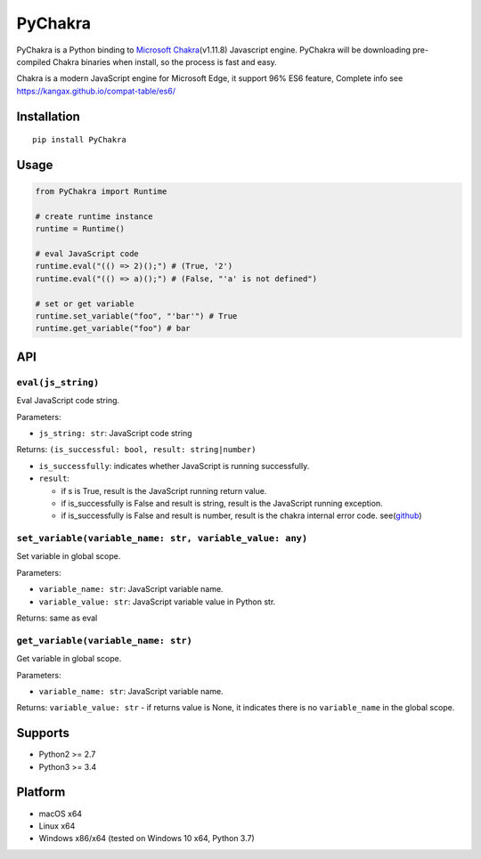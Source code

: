 PyChakra
========

|Build Status| |LICENSE| |VERSION| |DL|

PyChakra is a Python binding to `Microsoft Chakra`_\ (v1.11.8)
Javascript engine. PyChakra will be downloading pre-compiled Chakra
binaries when install, so the process is fast and easy.

Chakra is a modern JavaScript engine for Microsoft Edge, it support 96%
ES6 feature, Complete info see
https://kangax.github.io/compat-table/es6/

Installation
------------

::

   pip install PyChakra

Usage
-----

.. code:: python

   from PyChakra import Runtime

   # create runtime instance
   runtime = Runtime()

   # eval JavaScript code
   runtime.eval("(() => 2)();") # (True, '2')
   runtime.eval("(() => a)();") # (False, "'a' is not defined")

   # set or get variable
   runtime.set_variable("foo", "'bar'") # True
   runtime.get_variable("foo") # bar

API
---

``eval(js_string)``
~~~~~~~~~~~~~~~~~~~

Eval JavaScript code string.

Parameters:

-  ``js_string: str``: JavaScript code string

Returns: ``(is_successful: bool, result: string|number)``

-  ``is_successfully``: indicates whether JavaScript is running
   successfully.
-  ``result``:

   -  if s is True, result is the JavaScript running return value.
   -  if is_successfully is False and result is string, result is the
      JavaScript running exception.
   -  if is_successfully is False and result is number, result is the
      chakra internal error code. see(\ `github`_)

``set_variable(variable_name: str, variable_value: any)``
~~~~~~~~~~~~~~~~~~~~~~~~~~~~~~~~~~~~~~~~~~~~~~~~~~~~~~~~~

Set variable in global scope.

Parameters:

-  ``variable_name: str``: JavaScript variable name.
-  ``variable_value: str``: JavaScript variable value in Python str.

Returns: same as eval

``get_variable(variable_name: str)``
~~~~~~~~~~~~~~~~~~~~~~~~~~~~~~~~~~~~

Get variable in global scope.

Parameters:

-  ``variable_name: str``: JavaScript variable name.

Returns: ``variable_value: str`` - if returns value is None, it
indicates there is no ``variable_name`` in the global scope.

Supports
--------

-  Python2 >= 2.7
-  Python3 >= 3.4

Platform
--------

-  macOS x64
-  Linux x64
-  Windows x86/x64 (tested on Windows 10 x64, Python 3.7)

.. _Microsoft Chakra: https://github.com/Microsoft/ChakraCore
.. _github: https://github.com/Microsoft/ChakraCore/wiki/JsErrorCode

.. |Build Status| image:: https://travis-ci.org/zhengrenzhe/PyChakra.svg?branch=master
   :target: https://travis-ci.org/zhengrenzhe/PyChakra
.. |LICENSE| image:: https://img.shields.io/github/license/zhengrenzhe/PyChakra.svg
   :target: https://github.com/zhengrenzhe/PyChakra
.. |VERSION| image:: https://img.shields.io/pypi/v/PyChakra.svg
   :target: https://pypi.org/project/PyChakra/
.. |DL| image:: https://img.shields.io/pypi/dm/PyChakra.svg
   :target: https://pypi.org/project/PyChakra/